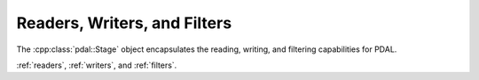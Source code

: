 .. _stage_index:

******************************************************************************
Readers, Writers, and Filters
******************************************************************************

The :cpp:class:`pdal::Stage` object encapsulates the reading, writing, and
filtering capabilities for PDAL.

:ref:`readers`, :ref:`writers`, and :ref:`filters`.
